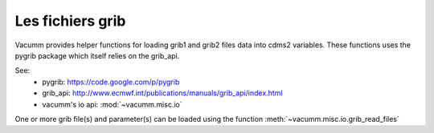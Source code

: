 .. _tut.misc.io.grib:

Les fichiers grib
=================

Vacumm provides helper functions for loading grib1 and grib2 files data into cdms2 variables.
These functions uses the pygrib package which itself relies on the grib_api.

See:
    - pygrib: https://code.google.com/p/pygrib
    - grib_api: http://www.ecmwf.int/publications/manuals/grib_api/index.html
    - vacumm's io api: :mod:`~vacumm.misc.io`

One or more grib file(s) and parameter(s) can be loaded using the function :meth:`~vacumm.misc.io.grib_read_files` 


.. .

    The script below:

    .. literalinclude:: ../../../../scripts/tutorials/misc.io.grib.py
        :language: python

    generate the following output:

    .. program-output:: ../../../scripts/tutorials/misc.io.grib.py

